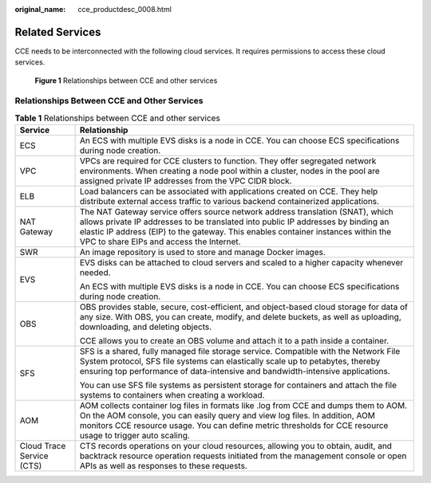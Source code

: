 :original_name: cce_productdesc_0008.html

.. _cce_productdesc_0008:

Related Services
================

CCE needs to be interconnected with the following cloud services. It requires permissions to access these cloud services.


.. figure:: /_static/images/en-us_image_0000002101594945.png
   :alt: **Figure 1** Relationships between CCE and other services

   **Figure 1** Relationships between CCE and other services

Relationships Between CCE and Other Services
--------------------------------------------

.. table:: **Table 1** Relationships between CCE and other services

   +-----------------------------------+-----------------------------------------------------------------------------------------------------------------------------------------------------------------------------------------------------------------------------------------------------------------------------------------------------+
   | Service                           | Relationship                                                                                                                                                                                                                                                                                        |
   +===================================+=====================================================================================================================================================================================================================================================================================================+
   | ECS                               | An ECS with multiple EVS disks is a node in CCE. You can choose ECS specifications during node creation.                                                                                                                                                                                            |
   +-----------------------------------+-----------------------------------------------------------------------------------------------------------------------------------------------------------------------------------------------------------------------------------------------------------------------------------------------------+
   | VPC                               | VPCs are required for CCE clusters to function. They offer segregated network environments. When creating a node pool within a cluster, nodes in the pool are assigned private IP addresses from the VPC CIDR block.                                                                                |
   +-----------------------------------+-----------------------------------------------------------------------------------------------------------------------------------------------------------------------------------------------------------------------------------------------------------------------------------------------------+
   | ELB                               | Load balancers can be associated with applications created on CCE. They help distribute external access traffic to various backend containerized applications.                                                                                                                                      |
   +-----------------------------------+-----------------------------------------------------------------------------------------------------------------------------------------------------------------------------------------------------------------------------------------------------------------------------------------------------+
   | NAT Gateway                       | The NAT Gateway service offers source network address translation (SNAT), which allows private IP addresses to be translated into public IP addresses by binding an elastic IP address (EIP) to the gateway. This enables container instances within the VPC to share EIPs and access the Internet. |
   +-----------------------------------+-----------------------------------------------------------------------------------------------------------------------------------------------------------------------------------------------------------------------------------------------------------------------------------------------------+
   | SWR                               | An image repository is used to store and manage Docker images.                                                                                                                                                                                                                                      |
   +-----------------------------------+-----------------------------------------------------------------------------------------------------------------------------------------------------------------------------------------------------------------------------------------------------------------------------------------------------+
   | EVS                               | EVS disks can be attached to cloud servers and scaled to a higher capacity whenever needed.                                                                                                                                                                                                         |
   |                                   |                                                                                                                                                                                                                                                                                                     |
   |                                   | An ECS with multiple EVS disks is a node in CCE. You can choose ECS specifications during node creation.                                                                                                                                                                                            |
   +-----------------------------------+-----------------------------------------------------------------------------------------------------------------------------------------------------------------------------------------------------------------------------------------------------------------------------------------------------+
   | OBS                               | OBS provides stable, secure, cost-efficient, and object-based cloud storage for data of any size. With OBS, you can create, modify, and delete buckets, as well as uploading, downloading, and deleting objects.                                                                                    |
   |                                   |                                                                                                                                                                                                                                                                                                     |
   |                                   | CCE allows you to create an OBS volume and attach it to a path inside a container.                                                                                                                                                                                                                  |
   +-----------------------------------+-----------------------------------------------------------------------------------------------------------------------------------------------------------------------------------------------------------------------------------------------------------------------------------------------------+
   | SFS                               | SFS is a shared, fully managed file storage service. Compatible with the Network File System protocol, SFS file systems can elastically scale up to petabytes, thereby ensuring top performance of data-intensive and bandwidth-intensive applications.                                             |
   |                                   |                                                                                                                                                                                                                                                                                                     |
   |                                   | You can use SFS file systems as persistent storage for containers and attach the file systems to containers when creating a workload.                                                                                                                                                               |
   +-----------------------------------+-----------------------------------------------------------------------------------------------------------------------------------------------------------------------------------------------------------------------------------------------------------------------------------------------------+
   | AOM                               | AOM collects container log files in formats like .log from CCE and dumps them to AOM. On the AOM console, you can easily query and view log files. In addition, AOM monitors CCE resource usage. You can define metric thresholds for CCE resource usage to trigger auto scaling.                   |
   +-----------------------------------+-----------------------------------------------------------------------------------------------------------------------------------------------------------------------------------------------------------------------------------------------------------------------------------------------------+
   | Cloud Trace Service (CTS)         | CTS records operations on your cloud resources, allowing you to obtain, audit, and backtrack resource operation requests initiated from the management console or open APIs as well as responses to these requests.                                                                                 |
   +-----------------------------------+-----------------------------------------------------------------------------------------------------------------------------------------------------------------------------------------------------------------------------------------------------------------------------------------------------+
